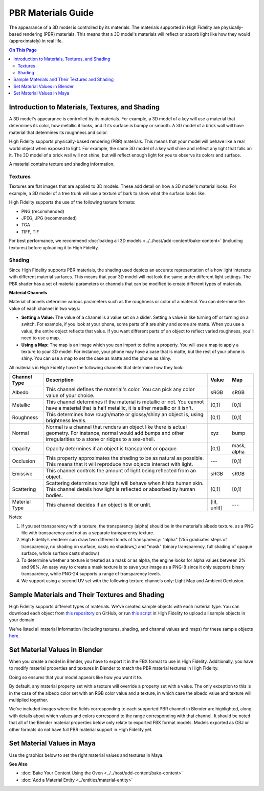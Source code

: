 #############################
PBR Materials Guide
#############################

The appearance of a 3D model is controlled by its materials. The materials supported in High Fidelity are physically-based rendering (PBR) materials. This means that a 3D model's materials will reflect or absorb light like how they would (approximately) in real life.

.. contents:: On This Page
    :depth: 2

------------------------------------------------------
Introduction to Materials, Textures, and Shading
------------------------------------------------------

A 3D model's appearance is controlled by its materials. For example, a 3D model of a key will use a material that determines its color, how metallic it looks, and if its surface is bumpy or smooth. A 3D model of a brick wall will have material that determines its roughness and color.

High Fidelity supports physically-based rendering (PBR) materials. This means that your model will behave like a real world object when exposed to light. For example, the same 3D model of a key will shine and reflect any light that falls on it. The 3D model of a brick wall will not shine, but will reflect enough light for you to observe its colors and surface. 

A material contains texture and shading information.

^^^^^^^^^^^^^^^^^^^^^^^
Textures
^^^^^^^^^^^^^^^^^^^^^^^

Textures are flat images that are applied to 3D models. These add detail on how a 3D model's material looks. For example, a 3D model of a tree trunk will use a texture of bark to show what the surface looks like.

High Fidelity supports the use of the following texture formats: 

* PNG (recommended)
* JPEG, JPG (recommended)
* TGA
* TIFF, TIF 

For best performance, we recommend :doc:`baking all 3D models <../../host/add-content/bake-content>` (including textures) before uploading it to High Fidelity.

^^^^^^^^^^^^^^^^^^^^^^^
Shading
^^^^^^^^^^^^^^^^^^^^^^^

Since High Fidelity supports PBR materials, the shading used depicts an accurate representation of a how light interacts with different material surfaces. This means that your 3D model will not look the same under different light settings. The PBR shader has a set of material parameters or channels that can be modified to create different types of materials.

**Material Channels**

Material channels determine various parameters such as the roughness or color of a material. You can determine the value of each channel in two ways:

+ **Setting a Value:** The value of a channel is a value set on a slider. Setting a value is like turning off or turning on a switch. For example, if you look at your phone, some parts of it are shiny and some are matte. When you use a value, the entire object reflects that value. If you want different parts of an object to reflect varied roughness, you'll need to use a map.
+ **Using a Map:** The map is an image which you can import to define a property. You will use a map to apply a texture to your 3D model. For instance, your phone may have a case that is matte, but the rest of your phone is shiny. You can use a map to set the case as matte and the phone as shiny.

All materials in High Fidelity have the following channels that determine how they look:

+---------------+------------------------------------------------------------------------------+--------------+-------------+
| Channel Type  | Description                                                                  | Value        | Map         |
+===============+==============================================================================+==============+=============+
| Albedo        | This channel defines the material's color. You can pick any color            | sRGB         | sRGB        |
|               | value of your choice.                                                        |              |             |
+---------------+------------------------------------------------------------------------------+--------------+-------------+
| Metallic      | This channel determines if the material is metallic or not. You cannot       | [0,1]        | [0,1]       |
|               | have a material that is half metallic, it is either metallic or it isn't.    |              |             |
+---------------+------------------------------------------------------------------------------+--------------+-------------+
| Roughness     | This determines how rough/matte or glossy/shiny an object is, using          | [0,1]        | [0,1]       |
|               | brightness levels.                                                           |              |             |
+---------------+------------------------------------------------------------------------------+--------------+-------------+
| Normal        | Normal is a channel that renders an object like there is actual geometry.    | xyz          | bump        |
|               | For instance, normal would add bumps and other irregularities to a stone or  |              |             |
|               | ridges to a sea-shell.                                                       |              |             |
+---------------+------------------------------------------------------------------------------+--------------+-------------+
| Opacity       | Opacity determines if an object is transparent or opaque.                    | [0,1]        | mask, alpha |
+---------------+------------------------------------------------------------------------------+--------------+-------------+
| Occlusion     | This property approximates the shading to be as natural as possible. This    | ---          | [0,1]       |
|               | means that it will reproduce how objects interact with light.                |              |             |
+---------------+------------------------------------------------------------------------------+--------------+-------------+
| Emissive      | This channel controls the amount of light being reflected from an object.    | sRGB         | sRGB        |
+---------------+------------------------------------------------------------------------------+--------------+-------------+
| Scattering    | Scattering determines how light will behave when it hits human skin. This    | [0,1]        | [0,1]       |
|               | channel details how light is reflected or absorbed by human bodies.          |              |             |
+---------------+------------------------------------------------------------------------------+--------------+-------------+
| Material Type | This channel decides if an object is lit or unlit.                           | [lit, unlit] | ---         |
+---------------+------------------------------------------------------------------------------+--------------+-------------+

Notes:

1. If you set transparency with a texture, the transparency (alpha) should be in the material’s albedo texture, as a PNG file with transparency and not as a separate transparency texture.
2. High Fidelity’s renderer can draw two different kinds of transparency: "alpha" (255 graduates steps of transparency, no shading on surface, casts no shadows,) and "mask" (binary transparency, full shading of opaque surface, whole surface casts shadow.)
3. To determine whether a texture is treated as a mask or as alpha, the engine looks for alpha values between 2% and 98%. An easy way to create a mask texture is to save your image as a PNG-8 since it only supports binary transparency, while PNG-24 supports a range of transparency levels.
4. We support using a second UV set with the following texture channels only: Light Map and Ambient Occlusion. 

------------------------------------------------------
Sample Materials and Their Textures and Shading
------------------------------------------------------

High Fidelity supports different types of materials. We've created sample objects with each material type. You can download each object from `this repository <https://github.com/highfidelity/hifi_tests/tree/master/assets/models/material_matrix_models/fbx/blender>`_ on GitHub, or run `this script <https://raw.githubusercontent.com/highfidelity/hifi_tests/master/assets/models/material_matrix_models/material_matrix.js>`_ in High Fidelity to upload all sample objects in your domain.

We've listed all material information (including textures, shading, and channel values and maps) for these sample objects `here <https://docs.google.com/spreadsheets/d/e/2PACX-1vRsPXURPsIYV_LeEz1A7IS-t44qdTMtbrq-gZ47BAoxhd0kLs_Yxh-i1G4Ukz-aunTj-nLVF7sjZd1n/pubhtml?gid=0&single=true>`_.

---------------------------------------
Set Material Values in Blender
---------------------------------------

When you create a model in Blender, you have to export it in the FBX format to use in High Fidelity. Additionally, you have to modify material properties and textures in Blender to match the PBR material textures in High Fidelity. 

Doing so ensures that your model appears like how you want it to. 

By default, any material property set with a texture will override a property set with a value. The only exception to this is in the case of the albedo color set with an RGB color value and a texture, in which case the albedo value and texture will multiplied together. 

We've included images where the fields corresponding to each supported PBR channel in Blender are highlighted, along with details about which values and colors correspond to the range corresponding with that channel.  It should be noted that all of the Blender material properties below only relate to exported FBX format models. Models exported as OBJ or other formats do not have full PBR material support in High Fidelity yet.

.. image:: _images/material-textures-b.jpg

.. image:: _images/material-values-b.jpg

--------------------------------
Set Material Values in Maya
--------------------------------

Use the graphics below to set the right material values and textures in Maya. 

.. image:: _images/material-values-m.jpg

.. image:: _images/material-textures-m.jpg


**See Also**

+ :doc:`Bake Your Content Using the Oven <../../host/add-content/bake-content>`
+ :doc:`Add a Material Entity <../entities/material-entity>`
